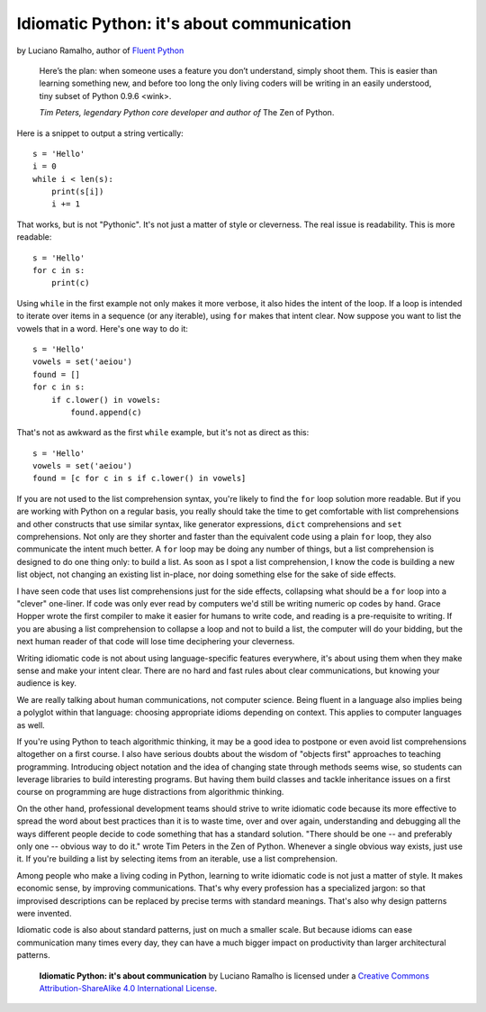 Idiomatic Python: it's about communication
==========================================

by Luciano Ramalho, author of `Fluent Python`_

    Here’s the plan: when someone uses a feature you don’t understand, simply shoot them. This is easier than learning something new, and before too long the only living coders will be writing in an easily understood, tiny subset of Python 0.9.6 <wink>.

    *Tim Peters, legendary Python core developer and author of* The Zen of Python.


Here is a snippet to output a string vertically:

::

    s = 'Hello'
    i = 0
    while i < len(s):
        print(s[i])
        i += 1


That works, but is not "Pythonic". It's not just a matter of style or cleverness. The real issue is readability. This is more readable:

::

    s = 'Hello'
    for c in s:
        print(c)


Using ``while`` in the first example not only makes it more verbose, it also hides the intent of the loop. If a loop is intended to iterate over items in a sequence (or any iterable), using ``for`` makes that intent clear. Now suppose you want to list the vowels that in a word. Here's one way to do it:

::

    s = 'Hello'
    vowels = set('aeiou')
    found = []
    for c in s:
        if c.lower() in vowels:
            found.append(c)

That's not as awkward as the first ``while`` example, but it's not as direct as this:

::

    s = 'Hello'
    vowels = set('aeiou')
    found = [c for c in s if c.lower() in vowels]

If you are not used to the list comprehension syntax, you're likely to find the ``for`` loop solution more readable. But if you are working with Python on a regular basis, you really should take the time to get comfortable with list comprehensions and other constructs that use similar syntax, like generator expressions, ``dict`` comprehensions and ``set`` comprehensions. Not only are they shorter and faster than the equivalent code using a plain ``for`` loop, they also communicate the intent much better. A ``for`` loop may be doing any number of things, but a list comprehension is designed to do one thing only: to build a list. As soon as I spot a list comprehension, I know the code is building a new list object, not changing an existing list in-place, nor doing something else for the sake of side effects.

I have seen code that uses list comprehensions just for the side effects, collapsing what should be a ``for`` loop into a "clever" one-liner. If code was only ever read by computers we'd still be writing numeric op codes by hand. Grace Hopper wrote the first compiler to make it easier for humans to write code, and reading is a pre-requisite to writing. If you are abusing a list comprehension to collapse a loop and not to build a list, the computer will do your bidding, but the next human reader of that code will lose time deciphering your cleverness.

Writing idiomatic code is not about using language-specific features everywhere, it's about using them when they make sense and make your intent clear. There are no hard and fast rules about clear communications, but knowing your audience is key. 

We are really talking about human communications, not computer science. Being fluent in a language also implies being a polyglot within that language: choosing appropriate idioms depending on context. This applies to computer languages as well. 

If you're using Python to teach algorithmic thinking, it may be a good idea to postpone or even avoid list comprehensions altogether on a first course. I also have serious doubts about the wisdom of "objects first" approaches to teaching programming. Introducing object notation and the idea of changing state through methods seems wise, so students can leverage libraries to build interesting programs. But having them build classes and tackle inheritance issues on a first course on programming are huge distractions from algorithmic thinking.

On the other hand, professional development teams should strive to write idiomatic code because its more effective to spread the word about best practices than it is to waste time, over and over again, understanding and debugging all the ways different people decide to code something that has a standard solution. "There should be one -- and preferably only one -- obvious way to do it." wrote Tim Peters in the Zen of Python. Whenever a single obvious way exists, just use it. If you're building a list by selecting items from an iterable, use a list comprehension.

Among people who make a living coding in Python, learning to write idiomatic code is not just a matter of style. It makes economic sense, by improving communications. That's why every profession has a specialized jargon: so that improvised descriptions can be replaced by precise terms with standard meanings. That's also why design patterns were invented.

Idiomatic code is also about standard patterns, just on much a smaller scale. But because idioms can ease communication many times every day, they can have a much bigger impact on productivity than larger architectural patterns.


    **Idiomatic Python: it's about communication** by Luciano Ramalho is licensed under a `Creative Commons Attribution-ShareAlike 4.0 International License`_.

.. _Fluent Python: http://shop.oreilly.com/product/0636920032519.do
.. _Creative Commons Attribution-ShareAlike 4.0 International License: http://creativecommons.org/licenses/by-sa/4.0/

.. raw:: html

    <a rel="license" href="http://creativecommons.org/licenses/by-sa/4.0/"><img alt="Creative Commons License" style="border-width:0" src="https://i.creativecommons.org/l/by-sa/4.0/88x31.png" /></a><br /><span xmlns:dct="http://purl.org/dc/terms/" href="http://purl.org/dc/dcmitype/Text" property="dct:title" rel="dct:type">Python tuples: immutable but potentially changing</span> by <a xmlns:cc="http://creativecommons.org/ns#" href="https://github.com/fluentpython/orablog/blob/master/changing-tuples.rst" property="cc:attributionName" rel="cc:attributionURL">Luciano Ramalho</a> is licensed under a <a rel="license" href="http://creativecommons.org/licenses/by-sa/4.0/">Creative Commons Attribution-ShareAlike 4.0 International License</a>.
